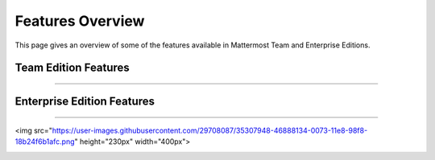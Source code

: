 ============================
Features Overview
============================

This page gives an overview of some of the features available in Mattermost Team and Enterprise Editions.

Team Edition Features
----------------------------------------------

----------------------------------------------

.. raw:: html

    <table class="features__table">
        <tbody>
            <tr>
                <td>
                    <h4>1-1 and group messaging</h4>

.. image:: ../images/messaging.png
   :target: ../_images/messaging.png

.. raw:: html

                    <p>Chat in real time with individuals and teams. See all your conversations in one place.</p>
                </td>
                <td>
                    <h4>File sharing</h4>

   <img src="https://user-images.githubusercontent.com/13119842/35306887-1532c64e-006e-11e8-87fc-fb01bd5195d9.png" height="230px"  width="400px">

.. raw:: html

                    <p>Share documents, videos, images, and other rich media with inline previews.</p>
                </td>
            </tr>
            <tr>
                <td>
                    <h4>Custom emojis</h4>

.. image:: ../images/custom_emojis.png
   :target: ../_images/custom_emojis.png

.. raw:: html

                    <p>Express yourself with a full set of emojis and add your own custom ones.</p>
                </td>
                <td>
                    <h4>Webhooks</h4>

 <img src="https://user-images.githubusercontent.com/29708087/35307546-26c152d8-0071-11e8-985b-f7e3e9b7ca8f.png" height="230px"  width="400px">


.. raw:: html

                    <p>Tightly integrate chat with line-of-business systems using incoming and outgoing webhooks.</p>
                </td>
            <tr>
                <td>
                    <h4>Slash commands</h4>

.. image:: ../images/slash_commands.png
   :target: ../_images/slash_commands.png

.. raw:: html

                    <p>Invoke custom automation from chat - create and update tickets, kick off builds, and more.</p>
                </td>
                <td>
                    <h4>Plug-in framework</h4>

.. image:: ../images/plugin_framework.png
   :target: ../_images/plugin_framework.png

.. raw:: html

                    <p>Customize your chat interface using deep integrations with JIRA, directory information, and other systems.</p>
                </td>
            </tr>
            <tr>
                <td>
                    <h4>Mobile applications</h4>

 <img src="https://user-images.githubusercontent.com/29708087/35307691-e4bd99cc-0071-11e8-9c77-b6d39e0e8fe1.png" height="230px"  width="400px">

.. raw:: html

                    <p>Collaborate with your teams on the go with rich native mobile apps, available for iOS and Android.</p>
                </td>
                <td>
                    <h4>Desktop applications</h4>

.. image:: ../images/desktop_apps.png
   :target: ../_images/desktop_apps.png

.. raw:: html

                    <p>Use the full-featured web interface, or native client apps for Windows, OSX, and Linux.</p>
                </td>
            </tr>
                <td>
                    <h4>Multi-team support</h4>

 <img src="https://user-images.githubusercontent.com/29708087/35307710-122714c4-0072-11e8-8185-35a794d1889d.png" height="230px"  width="400px">

.. raw:: html

                    <p>Work across multiple teams and projects from the same rich interface.</p>
                </td>
                <td>
                    <h4>Threaded conversations</h4>

.. image:: ../images/threaded_conversations.png
   :target: ../_images/threaded_conversations.png

.. raw:: html

                    <p>Keep conversations organized and on-point with threading and markdown formatting.</p>
                </td>
            <tr>
                <td>
                    <h4>Theme colors</h4>

.. image:: ../images/theme_colors.png
   :target: ../_images/theme_colors.png

.. raw:: html

                    <p>Personalize your experience with built-in and custom themes.</p>
                </td>
                <td>
                    <h4>Multi-language support</h4>

 <img src="https://user-images.githubusercontent.com/29708087/35307831-c75b34b0-0072-11e8-88ab-b245b81cfd41.png" height="230px"  width="400px">

.. raw:: html

                    <p>Work across borders with one messaging system.</p>
                </td>
            </tr>
        </tbody>
    </table>




Enterprise Edition Features
----------------------------------------------

----------------------------------------------

.. raw:: html

    <table class="features__table">
        <tr>
            <td>
                <h4>AD/LDAP SSO</h4>

<img src="https://user-images.githubusercontent.com/29708087/35307948-46888134-0073-11e8-98f8-18b24f6b1afc.png" height="230px"  width="400px">

.. raw:: html

                <p>
                    Streamline user provisioning and permissions with directory service integration.
                </p>
            </td>
            <td>
                <h4>Advanced permissions</h4>

 <img src="https://user-images.githubusercontent.com/29708087/35307973-6daee9ba-0073-11e8-8641-99937852525d.png" height="230px"  width="400px">

.. raw:: html

                <p>
                    Set detailed custom policies and granular permissions for your system.
                </p>
            </td>
        <tr>
            <td>
                <h4>MFA</h4>

 <img src="https://user-images.githubusercontent.com/29708087/35307741-39d2207c-0072-11e8-8e2b-6e02953a91d9.png" height="230px"  width="400px">

.. raw:: html

                <p>
                    Add an additional layer of security with multi-factor authentication.
                </p>
            </td>
            <td>
                <h4>Enterprise support</h4>

.. image:: ../images/enterprise_edition_support.png
   :target: ../_images/enterprise_edition_support.png

.. raw:: html

                <p>
                    Get access to enterprise-level support to accelerate your deployment and rollout.
                </p>
            </td>
        </tr>
        <tr>
            <td>
                <h4>SAML-based SSO</h4>

 <img src="https://user-images.githubusercontent.com/29708087/35307997-84aa8926-0073-11e8-8697-205c960e538c.png" height="230px"  width="400px">

.. raw:: html

                <p>
                    Enable single sign-on with SAML integration added to your directory service.
                </p>
            </td>
            <td>
                <h4>Performance monitoring</h4>

.. image:: ../images/performance_monitoring.png
   :target: ../_images/performance_monitoring.png

.. raw:: html

                <p>
                    Get detailed service monitoring, with Prometheus and Grafana integrations.
                </p>
            </td>
        </tr>
        <tr>
            <td>
                <h4>High availability</h4>

.. image:: ../images/network_diagram.png
   :target: ../_images/network_diagram.png

.. raw:: html

                <p>
                    Scale to support the entire organization with high availability clustering.
                </p>
            </td>
            <td>
                <h4>Compliance reporting</h4>

 <img src="https://user-images.githubusercontent.com/29708087/35308038-c06f397a-0073-11e8-9834-d8efcfcb46a0.png" height="230px"  width="400px">

.. raw:: html

                <p>
                    Meet compliance and governance requirements with Global Relay and Actiance integrations.
                </p>
            </td>
        <tr>
            <td>
                <h4>Data retention</h4>

 <img src="https://user-images.githubusercontent.com/29708087/35308063-dd4c857a-0073-11e8-80d5-e644855573b4.png" height="230px"  width="400px">

.. raw:: html

                <p>
                    Set custom policies for how long messages and file uploads are kept in channels and direct messages.
                </p>
            </td>
            <td>
                <h4>Custom branding</h4>

 <img src="https://user-images.githubusercontent.com/29708087/35308069-ef3d4e54-0073-11e8-9cc7-aa427002e4c5.png" height="230px"  width="400px">

.. raw:: html

                <p>
                    Customize your system to match your company identity and even completely white-label the user experience.
                </p>
            </td>
        </tr>
        <tr>
            <td>
                <h4>Enterprise search</h4>

.. image:: ../images/enterprise_search.png
   :target: ../_images/enterprise_search.png

.. raw:: html

                <p>
                    Provide instantaneous full text search with Elasticsearch integration.
                </p>
            </td>
            <td>
            </td>
        </tr>
    </table>

